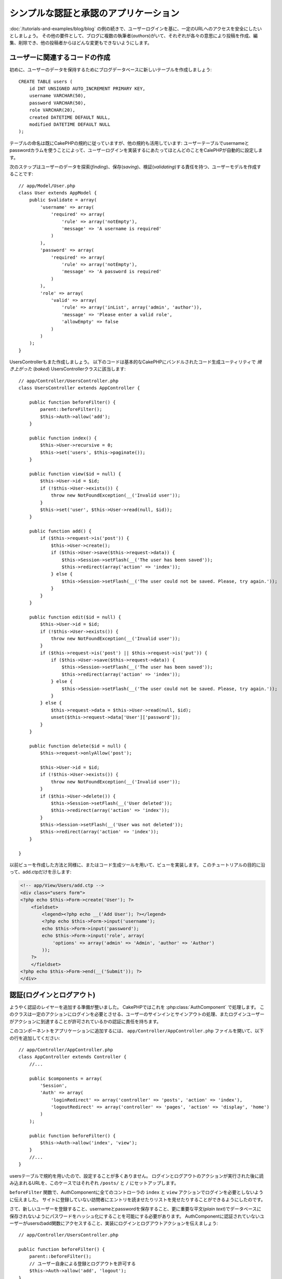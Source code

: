 シンプルな認証と承認のアプリケーション
######################################

:doc:`/tutorials-and-examples/blog/blog` の例の続きで、ユーザーログインを基に、一定のURLへのアクセスを安全にしたいとしましょう。
その他の要件として、ブログに複数の執筆者(*authors*)がいて、それぞれが各々の意思により投稿を作成、編集、削除でき、他の投稿者からはどんな変更もできないようにします。

ユーザーに関連するコードの作成
==============================

初めに、ユーザーのデータを保持するためにブログデータベースに新しいテーブルを作成しましょう::

    CREATE TABLE users (
        id INT UNSIGNED AUTO_INCREMENT PRIMARY KEY,
        username VARCHAR(50),
        password VARCHAR(50),
        role VARCHAR(20),
        created DATETIME DEFAULT NULL,
        modified DATETIME DEFAULT NULL
    );

テーブルの命名は既にCakePHPの規約に従っていますが、他の規約も活用しています:
ユーザーテーブルでusernameとpasswordカラムを使うことによって、ユーザーログインを実装するにあたってほとんどのことをCalePHPが自動的に設定します。

次のステップはユーザーのデータを探索(*finding*)、保存(*saving*)、検証(*validating*)する責任を持つ、ユーザーモデルを作成することです::

    // app/Model/User.php
    class User extends AppModel {
        public $validate = array(
            'username' => array(
                'required' => array(
                    'rule' => array('notEmpty'),
                    'message' => 'A username is required'
                )
            ),
            'password' => array(
                'required' => array(
                    'rule' => array('notEmpty'),
                    'message' => 'A password is required'
                )
            ),
            'role' => array(
                'valid' => array(
                    'rule' => array('inList', array('admin', 'author')),
                    'message' => 'Please enter a valid role',
                    'allowEmpty' => false
                )
            )
        );
    }

UsersControllerもまた作成しましょう。
以下のコードは基本的なCakePHPにバンドルされたコード生成ユーティリティで `焼き上がった` (*baked*) UsersControllerクラスに該当します::

    // app/Controller/UsersController.php
    class UsersController extends AppController {

        public function beforeFilter() {
            parent::beforeFilter();
            $this->Auth->allow('add');
        }

        public function index() {
            $this->User->recursive = 0;
            $this->set('users', $this->paginate());
        }

        public function view($id = null) {
            $this->User->id = $id;
            if (!$this->User->exists()) {
                throw new NotFoundException(__('Invalid user'));
            }
            $this->set('user', $this->User->read(null, $id));
        }

        public function add() {
            if ($this->request->is('post')) {
                $this->User->create();
                if ($this->User->save($this->request->data)) {
                    $this->Session->setFlash(__('The user has been saved'));
                    $this->redirect(array('action' => 'index'));
                } else {
                    $this->Session->setFlash(__('The user could not be saved. Please, try again.'));
                }
            }
        }

        public function edit($id = null) {
            $this->User->id = $id;
            if (!$this->User->exists()) {
                throw new NotFoundException(__('Invalid user'));
            }
            if ($this->request->is('post') || $this->request->is('put')) {
                if ($this->User->save($this->request->data)) {
                    $this->Session->setFlash(__('The user has been saved'));
                    $this->redirect(array('action' => 'index'));
                } else {
                    $this->Session->setFlash(__('The user could not be saved. Please, try again.'));
                }
            } else {
                $this->request->data = $this->User->read(null, $id);
                unset($this->request->data['User']['password']);
            }
        }

        public function delete($id = null) {
            $this->request->onlyAllow('post');

            $this->User->id = $id;
            if (!$this->User->exists()) {
                throw new NotFoundException(__('Invalid user'));
            }
            if ($this->User->delete()) {
                $this->Session->setFlash(__('User deleted'));
                $this->redirect(array('action' => 'index'));
            }
            $this->Session->setFlash(__('User was not deleted'));
            $this->redirect(array('action' => 'index'));
        }

    }

以前ビューを作成した方法と同様に、またはコード生成ツールを用いて、ビューを実装します。
このチュートリアルの目的に沿って、add.ctpだけを示します:

.. code-block:: php

    <!-- app/View/Users/add.ctp -->
    <div class="users form">
    <?php echo $this->Form->create('User'); ?>
        <fieldset>
            <legend><?php echo __('Add User'); ?></legend>
            <?php echo $this->Form->input('username');
            echo $this->Form->input('password');
            echo $this->Form->input('role', array(
                'options' => array('admin' => 'Admin', 'author' => 'Author')
            ));
        ?>
        </fieldset>
    <?php echo $this->Form->end(__('Submit')); ?>
    </div>

認証(ログインとログアウト)
==========================

ようやく認証のレイヤーを追加する準備が整いました。
CakePHPではこれを :php:class:`AuthComponent` で処理します。
このクラスは一定のアクションにログインを必要とさせる、ユーザーのサインインとサインアウトの処理、またログインユーザーがアクションに到達することが許可されているかの認証に責任を持ちます。

このコンポーネントをアプリケーションに追加するには、
``app/Controller/AppController.php`` ファイルを開いて、以下の行を追加してください::

    // app/Controller/AppController.php
    class AppController extends Controller {
        //...

        public $components = array(
            'Session',
            'Auth' => array(
                'loginRedirect' => array('controller' => 'posts', 'action' => 'index'),
                'logoutRedirect' => array('controller' => 'pages', 'action' => 'display', 'home')
            )
        );

        public function beforeFilter() {
            $this->Auth->allow('index', 'view');
        }
        //...
    }

usersテーブルで規約を用いたので、設定することが多くありません。
ログインとログアウトのアクションが実行された後に読み込まれるURLを、このケースではそれぞれ ``/posts/`` と ``/`` にセットアップします。

``beforeFilter`` 関数で、AuthComponentに全てのコントローラの ``index`` と ``view`` アクションでログインを必要としないように伝えました。
サイトに登録していない訪問者にエントリを読ませたりリストを見せたりすることができるようにしたのです。

さて、新しいユーザーを登録すること、usernameとpasswordを保存すること、更に重要な平文(*plain text*)でデータベースに保存されないようにパスワードをハッシュ化にすることを可能にする必要があります。
AuthComponentに認証されていないユーザーがusersのadd関数にアクセスすること、実装にログインとログアウトアクションを伝えましょう::

    // app/Controller/UsersController.php

    public function beforeFilter() {
        parent::beforeFilter();
        // ユーザー自身による登録とログアウトを許可する
        $this->Auth->allow('add', 'logout');
    }

    public function login() {
        if ($this->request->is('post')) {
            if ($this->Auth->login()) {
                $this->redirect($this->Auth->redirect());
            } else {
                $this->Session->setFlash(__('Invalid username or password, try again'));
            }
        }
    }

    public function logout() {
        $this->redirect($this->Auth->logout());
    }

パスワードのハッシュ化はまだされていません。
``app/Model/User.php`` のモデルファイルを開いて、以下のものを追加してください::

    // app/Model/User.php
    App::uses('SimplePasswordHasher', 'Controller/Component/Auth');

    class User extends AppModel {

    // ...

    public function beforeSave($options = array()) {
        if (isset($this->data[$this->alias]['password'])) {
            $passwordHasher = new SimplePasswordHasher();
            $this->data[$this->alias]['password'] = $passwordHasher->hash($this->data[$this->alias]['password']);
        }
        return true;
    }

    // ...

これで、ユーザーが保存されるときは毎回 SimplePasswordHasher
クラスを用いてパスワードがハッシュ化されます。
あとはログイン関数用のビューテンプレートファイルだけです:


.. code-block:: php

    <div class="users form">
    <?php echo $this->Session->flash('auth'); ?>
    <?php echo $this->Form->create('User'); ?>
        <fieldset>
            <legend><?php echo __('Please enter your username and password'); ?></legend>
            <?php echo $this->Form->input('username');
            echo $this->Form->input('password');
        ?>
        </fieldset>
    <?php echo $this->Form->end(__('Login')); ?>
    </div>

``/user/add`` URLにアクセスして新しいユーザーを登録し、 ``/users/login`` URLに行き、新しく作られた認証情報を用いてログインすることができるようになりました。
また、 ``/posts/add`` のような明示的に許可されていない他のURLにアクセスしてみて、アプリケーションが自動的にログインページにリダイレクトさせることを確かめてください。

そしてこれでおしまいです！
シンプルすぎて事実とは思えないかもしれません。
ちょっと戻って何が起きたのか説明しましょう。
``beforeFilter`` 関数がAuthComponentにAppControllerの ``beforeFilter`` 関数で許可されていた ``index`` と ``view`` アクションに加え、 ``add`` アクションがログインを必要としないことを伝えています。

``login`` アクションはAuthComponentの ``this->Auth->login()`` 関数を呼び、前述した規約に従っていたためこれ以上の設定無しに動作します。
規約とは、usernameとpasswordカラムをもつUserモデルを用意し、コントローラに送信されるユーザーのデータを含むフォームを使用するということです。
この関数はログインが成功したかどうかを返し、成功した場合は、アプリケーションにAuthComponentを追加した時に設定したリダイレクト先のURLにユーザーをリダイレクトさせます。

``/users/logout`` URLにアクセスさえすればログアウトが動作し、先に説明した、設定されたlogoutUrlにユーザーをリダイレクトさせます。
このURLは ``AuthComponent::logout()`` 関数が成功した時の返り値となります。

承認(誰が何にアクセスができるか)
================================

前述の通り、このブログを複数ユーザーが書き込めるツールに書き換えようとしていますが、これをするために、postsテーブルを多少書き換えてUserモデルへの参照を追加する必要があります::

    ALTER TABLE posts ADD COLUMN user_id INT(11);

また、作成された投稿に、現在ログインしているユーザーを参照として保存するために、PostsControllerでの小さな変更が必要です::

    // app/Controller/PostsController.php
    public function add() {
        if ($this->request->is('post')) {
            $this->request->data['Post']['user_id'] = $this->Auth->user('id'); //Added this line
            if ($this->Post->save($this->request->data)) {
                $this->Session->setFlash(__('Your post has been saved.'));
                $this->redirect(array('action' => 'index'));
            }
        }
    }

Authコンポーネントの ``users()`` 関数は現在ログインしているユーザーから全てのカラムを返します。
このメソッドを使って、保存されるリクエストデータにそのデータを追加します。

誰かが他の著者の投稿を編集したり削除したりするのを防ぐように、アプリケーションをセキュアにしましょう。
アプリケーションの基本的なルールは、普通のユーザー(authorロール)が許可されたアクションだけにアクセスできる一方、管理者ユーザーが全てのURLにアクセスできるということです。
もう一度AppControllerクラスを開いてAuthの設定にちょっとばかりのオプションを追加しましょう::

    // app/Controller/AppController.php

    public $components = array(
        'Session',
        'Auth' => array(
            'loginRedirect' => array('controller' => 'posts', 'action' => 'index'),
            'logoutRedirect' => array('controller' => 'pages', 'action' => 'display', 'home'),
            'authorize' => array('Controller') // この行を追加しました
        )
    );

    public function isAuthorized($user) {
        if (isset($user['role']) && $user['role'] === 'admin') {
            return true;
        }

        // デフォルトは拒否
        return false;
    }

とても単純な承認機構を作成しました。
この場合、 ``admin`` ロールを持つユーザーはログイン時サイト内の全てのURLにアクセスすることができるでしょう。
しかし残りの人々(例えば ``author`` ロールの人)はログインしていないユーザーと変わらず、何もすることができません。

これは望んでいたものとは違いますので、 ``isAuthrorized()`` メソッドにより多くのルールを与えるよう修正する必要があります。
しかしAppControllerでこれをする代わりに、それらの特殊ルールの提供を各コントローラに委譲しましょう。
PostsControllerに追加しようとしているルールは投稿の作成を著者に許可すべきですが、著者が合っていない場合投稿の編集を防止する必要があります。
``PostsController.php`` のファイルを開き、以下の内容を追加してください::

    // app/Controller/PostsController.php

    public function isAuthorized($user) {
        // 登録済ユーザーは投稿できる
        if ($this->action === 'add') {
            return true;
        }

        // 投稿のオーナーは編集や削除ができる
        if (in_array($this->action, array('edit', 'delete'))) {
            $postId = (int) $this->request->params['pass'][0];
            if ($this->Post->isOwnedBy($postId, $user['id'])) {
                return true;
            }
        }

        return parent::isAuthorized($user);
    }

今AppControllerの ``isAuthorized()`` 呼び出しを上書きし、内部で親クラスが既にユーザーを承認しているかをチェックしています。
親クラスが承認しなければ、続いてaddアクションへのアクセス、条件的にeditとdeleteを許可します。
最後に、実装するものが残っています。
ユーザーが投稿を編集できるかを承認されているかどうかを伝えるために、Postモデルの ``isOwnedBy()`` 関数を呼んでいます。
一般的に、できるだけ多くのロジックをモデルに移動することは良い習慣です。
それではその関数を実装していきましょう::

    // app/Model/Post.php

    public function isOwnedBy($post, $user) {
        return $this->field('id', array('id' => $post, 'user_id' => $user)) === $post;
    }

これはシンプルな認証と承認のチュートリアルのまとめとなります。
UsersControllerをセキュアにするためには、PostsControllerでしたものと同様のテクニックに続くことができ、独自のルールを元に、より創造性をもち、またAppControllerでより汎用的なコードを書くこともできるでしょう。

もっと色々なコントロールを必要とするかもしれません。
コンポーネントの設定、独自の承認クラスの作成、などなどをもっと知るものとして、 :doc:`/core-libraries/components/authentication` セクションで完全なAuthガイドを読むことをお勧めします。

お勧めの参考資料
----------------

1. :doc:`/console-and-shells/code-generation-with-bake` 基本的なCRUDコードの生成
2. :doc:`/core-libraries/components/authentication`: ユーザーの登録とログイン
